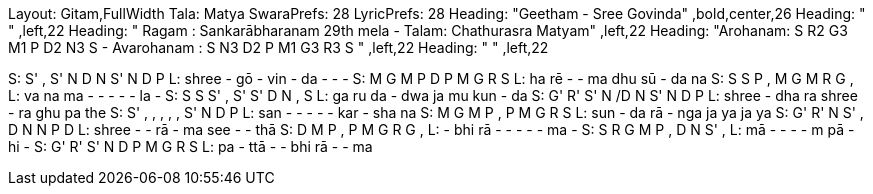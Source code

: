 Layout: Gitam,FullWidth
Tala: Matya
SwaraPrefs: 28
LyricPrefs: 28
Heading: "Geetham - Sree Govinda" ,bold,center,26
Heading: " " ,left,22
Heading: " Ragam : Sankarābharanam 29th mela - Talam: Chathurasra Matyam" ,left,22
Heading: "Arohanam: S R2 G3 M1 P D2 N3 S - Avarohanam : S N3 D2 P M1 G3 R3 S " ,left,22
Heading: " " ,left,22 

S: S' , S' N D N S' N D P
L: shree - gō - vin - da - - -
S: M G M P D P M G R S
L: ha rē - - ma dhu sū - da na
S: S S P , M G M R G ,
L: va na ma - - - - - la -
S: S S S' , S' S' D N , S
L: ga ru da - dwa ja mu kun - da
S: G' R' S' N /D N S' N D P
L: shree - dha ra shree - ra ghu pa the
S: S' , , , , , S' N D P
L: san - - - - - kar - sha na
S: M G M P , P M G R S
L: sun - da rā - nga ja ya ja ya
S: G' R' N S' , D N N P D
L: shree - - rā - ma see - - thā
S: D M P , P M G R G ,
L: - bhi rā - - - - - ma -
S: S R G M P , D N S' ,
L: mā - - - - m pā - hi -
S: G' R' S' N D P M G R S
L: pa - ttā - - bhi rā - - ma